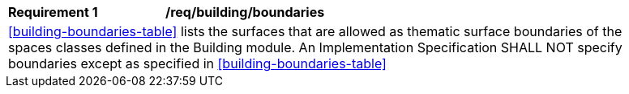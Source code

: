 [[req_building_boundaries]]
[width="90%",cols="2,6"]
|===
^|*Requirement  {counter:req-id}* |*/req/building/boundaries* 
2+|<<building-boundaries-table>> lists the surfaces that are allowed as thematic surface boundaries of the spaces classes defined in the Building module. An Implementation Specification SHALL NOT specify boundaries except as specified in <<building-boundaries-table>>
|===

